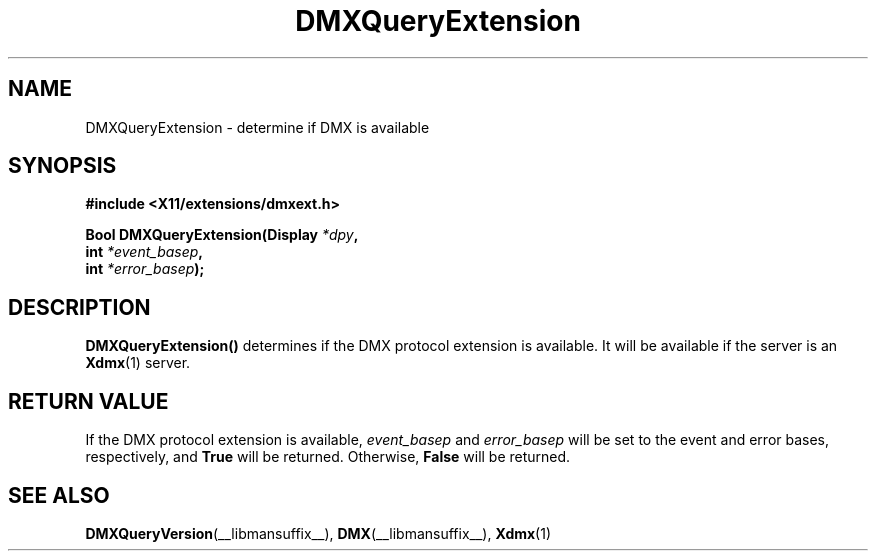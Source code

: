 .\" Copyright 2004 Red Hat Inc., Durham, North Carolina.
.\" All Rights Reserved.
.\"
.\" Permission is hereby granted, free of charge, to any person obtaining
.\" a copy of this software and associated documentation files (the
.\" "Software"), to deal in the Software without restriction, including
.\" without limitation on the rights to use, copy, modify, merge,
.\" publish, distribute, sublicense, and/or sell copies of the Software,
.\" and to permit persons to whom the Software is furnished to do so,
.\" subject to the following conditions:
.\"
.\" he above copyright notice and this permission notice (including the
.\" next paragraph) shall be included in all copies or substantial
.\" portions of the Software.
.\"
.\" THE SOFTWARE IS PROVIDED "AS IS", WITHOUT WARRANTY OF ANY KIND,
.\" EXPRESS OR IMPLIED, INCLUDING BUT NOT LIMITED TO THE WARRANTIES OF
.\" MERCHANTABILITY, FITNESS FOR A PARTICULAR PURPOSE AND
.\" NON-INFRINGEMENT.  IN NO EVENT SHALL RED HAT AND/OR THEIR SUPPLIERS
.\" BE LIABLE FOR ANY CLAIM, DAMAGES OR OTHER LIABILITY, WHETHER IN AN
.\" ACTION OF CONTRACT, TORT OR OTHERWISE, ARISING FROM, OUT OF OR IN
.\" CONNECTION WITH THE SOFTWARE OR THE USE OR OTHER DEALINGS IN THE
.\" SOFTWARE.
.TH DMXQueryExtension __libmansuffix__ __vendorversion__
.SH NAME
DMXQueryExtension \- determine if DMX is available
.SH SYNOPSIS
.B #include <X11/extensions/dmxext.h>
.sp
.nf
.BI "Bool DMXQueryExtension(Display " *dpy ,
.BI "                       int " *event_basep ,
.BI "                       int " *error_basep );
.fi
.SH DESCRIPTION
.B DMXQueryExtension()
determines if the DMX protocol extension is available.  It will be
available if the server is an
.BR Xdmx (1)
server.
.SH "RETURN VALUE"
If the DMX protocol extension is available,
.I event_basep
and
.I error_basep
will be set to the event and error bases, respectively, and
.B True
will be returned.  Otherwise,
.B False
will be returned.
.SH "SEE ALSO"
.BR DMXQueryVersion "(__libmansuffix__), "
.BR DMX "(__libmansuffix__), " Xdmx (1)
